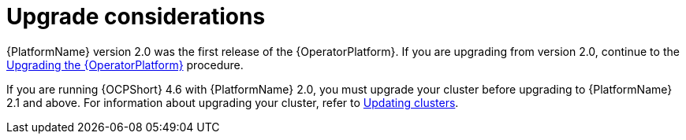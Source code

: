 [id="operator-upgrade-considerations"]

= Upgrade considerations


[role="_abstract"]
{PlatformName} version 2.0 was the first release of the {OperatorPlatform}. If you are upgrading from version 2.0, continue to the xref::operator-upgrade_{context}[Upgrading the {OperatorPlatform}] procedure.

If you are running {OCPShort} 4.6 with {PlatformName} 2.0, you must upgrade your cluster before upgrading to {PlatformName} 2.1 and above. For information about upgrading your cluster, refer to link:https://access.redhat.com/documentation/en-us/openshift_container_platform/4.7/html-single/updating_clusters/index[Updating clusters].

